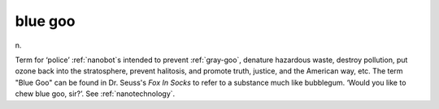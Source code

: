 .. _blue-goo:

============================================================
blue goo
============================================================

n\.

Term for ‘police’ :ref:`nanobot`\s intended to prevent :ref:`gray-goo`\, denature hazardous waste, destroy pollution, put ozone back into the stratosphere, prevent halitosis, and promote truth, justice, and the American way, etc.
The term "Blue Goo" can be found in Dr. Seuss's *Fox In Socks* to refer to a substance much like bubblegum.
‘Would you like to chew blue goo, sir?’.
See :ref:`nanotechnology`\.

